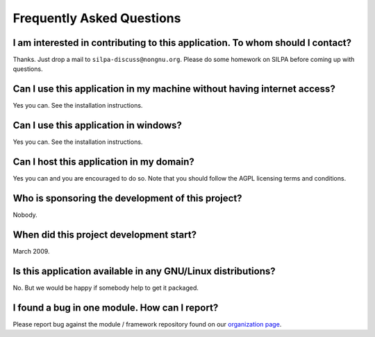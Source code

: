 Frequently Asked Questions
##########################


I am interested in contributing to this application. To whom should I contact?
-------------------------------------------------------------------------------

Thanks. Just drop a mail to ``silpa-discuss@nongnu.org``. Please do
some homework on SILPA before coming up with questions.


Can I use this application in my machine without having internet access?
---------------------------------------------------------------------------

Yes you can. See the installation instructions.


Can I use this application in windows?
----------------------------------------

Yes you can. See the installation instructions.


Can I host this application in my domain?
-----------------------------------------

Yes you can and you are encouraged to do so. Note that you should
follow the AGPL licensing terms and conditions.


Who is sponsoring the development of this project?
--------------------------------------------------

Nobody.


When did this project development start?
----------------------------------------

March 2009.


Is this application available in any GNU/Linux distributions?
-------------------------------------------------------------

No. But we would be happy if somebody help to get it packaged.


I found a bug in one module. How can I report?
----------------------------------------------

Please report bug against the module / framework repository found on
our `organization page <https://github.com/Project-SILPA/>`_.
